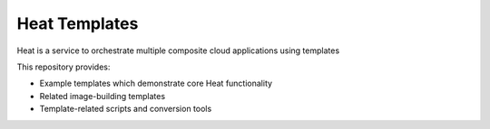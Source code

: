 ==============
Heat Templates
==============

Heat is a service to orchestrate multiple composite cloud applications using
templates

This repository provides:

* Example templates which demonstrate core Heat functionality
* Related image-building templates
* Template-related scripts and conversion tools
